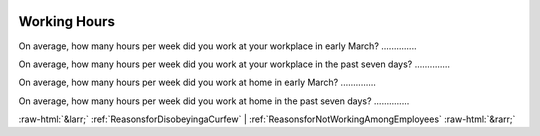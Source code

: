 .. _WorkingHours:

 
 .. role:: raw-html(raw) 
        :format: html 

Working Hours
=============

On average, how many hours per week did you work at your workplace in early March?  .............. 


On average, how many hours per week did you work at your workplace in the past seven days?  .............. 


On average, how many hours per week did you work at home in early March?  .............. 


On average, how many hours per week did you work at home  in the past seven days?  .............. 



:raw-html:`&larr;` :ref:`ReasonsforDisobeyingaCurfew` | :ref:`ReasonsforNotWorkingAmongEmployees` :raw-html:`&rarr;`
